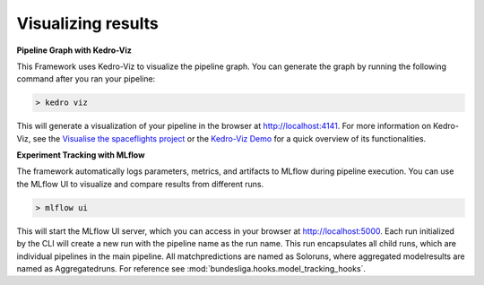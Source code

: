 Visualizing results
===================

**Pipeline Graph with Kedro-Viz**

This Framework uses Kedro-Viz to visualize the pipeline graph. You can generate the graph by running the following command after you ran your pipeline:

.. code-block:: bash
    
    > kedro viz

This will generate a visualization of your pipeline in the browser at `http://localhost:4141 <http://localhost:4141>`_. For more information on Kedro-Viz, see the `Visualise the spaceflights project <https://docs.kedro.org/projects/kedro-viz/en/v6.6.1.post1/kedro-viz_visualisation.html>`_ or the `Kedro-Viz Demo <https://demo.kedro.org/>`_ for a quick overview of its functionalities.

**Experiment Tracking with MLflow**

The framework automatically logs parameters, metrics, and artifacts to MLflow during pipeline execution. You can use the MLflow UI to visualize and compare results from different runs.

.. code-block:: bash
    
    > mlflow ui


This will start the MLflow UI server, which you can access in your browser at `http://localhost:5000 <http://localhost:5000>`_. Each run initialized by the CLI will create a new run with the pipeline name as the run name. This run encapsulates all child runs, which are individual pipelines in the main pipeline. All matchpredictions are named as Soloruns, where aggregated modelresults are named as Aggregatedruns. For reference see :mod:`bundesliga.hooks.model_tracking_hooks`.



